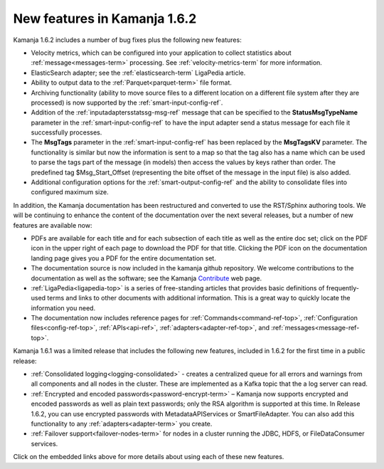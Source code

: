 
New features in Kamanja 1.6.2
=============================

Kamanja 1.6.2 includes a number of bug fixes
plus the following new features:

- Velocity metrics, which can be configured into your application
  to collect statistics about :ref:`message<messages-term>` processing.
  See :ref:`velocity-metrics-term` for more information.
- ElasticSearch adapter;
  see the :ref:`elasticsearch-term` LigaPedia article.
- Ability to output data to the :ref:`Parquet<parquet-term>` file format.
- Archiving functionality
  (ability to move source files
  to a different location on a different file system
  after they are processed)
  is now supported by the
  :ref:`smart-input-config-ref`.
- Addition of the :ref:`inputadaptersstatssg-msg-ref` message
  that can be specified to the **StatusMsgTypeName** parameter
  in the :ref:`smart-input-config-ref`
  to have the input adapter send a status message
  for each file it successfully processes.
- The **MsgTags** parameter in the :ref:`smart-input-config-ref`
  has been replaced by the **MsgTagsKV** parameter.
  The functionality is similar
  but now the information is sent to a map
  so that the tag also has a name
  which can be used to parse the tags part of the message (in models)
  then access the values by keys rather than order.
  The predefined tag $Msg_Start_Offset
  (representing the bite offset of the message in the input file)
  is also added.
- Additional configuration options for the
  :ref:`smart-output-config-ref`
  and the ability to consolidate files into configured maximum size.

In addition, the Kamanja documentation has been restructured
and converted to use the RST/Sphinx authoring tools.
We will be continuing to enhance the content of the documentation
over the next several releases,
but a number of new features are available now:

- PDFs are available for each title
  and for each subsection of each title
  as well as the entire doc set;
  click on the PDF icon in the upper right of each page
  to download the PDF for that title.
  Clicking the PDF icon on the documentation landing page
  gives you a PDF for the entire documentation set.
- The documentation source is now included in the kamanja github repository.
  We welcome contributions to the documentation
  as well as the software;
  see the Kamanja `Contribute <http://kamanja.org/contribute/>`_ web page.
- :ref:`LigaPedia<ligapedia-top>` is a series of free-standing articles
  that provides basic definitions of frequently-used terms
  and links to other documents with additional information.
  This is a great way to quickly locate the information you need.
- The documentation now includes reference pages for
  :ref:`Commands<command-ref-top>`,
  :ref:`Configuration files<config-ref-top>`,
  :ref:`APIs<api-ref>`,
  :ref:`adapters<adapter-ref-top>`,
  and :ref:`messages<message-ref-top>`.

Kamanja 1.6.1 was a limited release that includes
the following new features,
included in 1.6.2 for the first time in a public release:

- :ref:`Consolidated logging<logging-consolidated>` -
  creates a centralized queue for all errors and warnings
  from all components and all nodes in the cluster.
  These are implemented as a Kafka topic that the a log server can read.
- :ref:`Encrypted and encoded passwords<password-encrypt-term>` – 
  Kamanja now supports encrypted and encoded passwords
  as well as plain text passwords;
  only the RSA algorithm is supported at this time.
  In Release 1.6.2, you can use encrypted passwords
  with MetadataAPIServices or SmartFileAdapter.
  You can also add this functionality to any
  :ref:`adapters<adapter-term>` you create.
- :ref:`Failover support<failover-nodes-term>` for nodes
  in a cluster running the JDBC, HDFS, or FileDataConsumer services.

Click on the embedded links above
for more details about using each of these new features.


